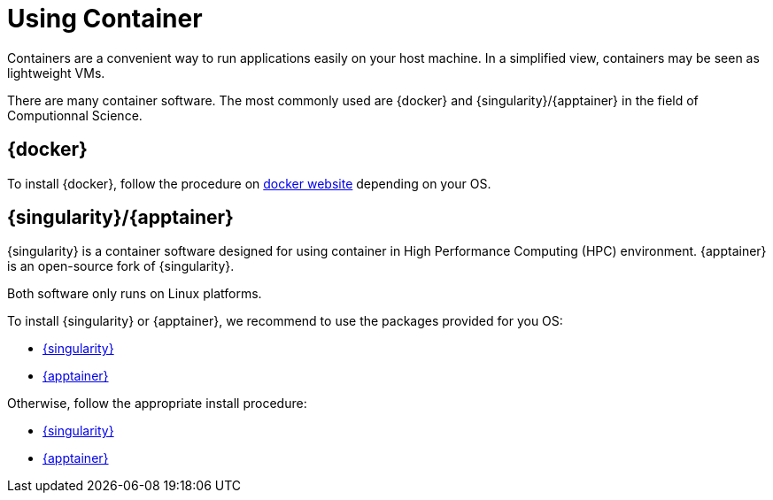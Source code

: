 = Using Container

Containers are a convenient way to run applications easily on your host machine.
In a simplified view, containers may be seen as lightweight VMs.

There are many container software. The most commonly used are {docker} and {singularity}/{apptainer} in
the field of Computionnal Science.

== {docker}

To install {docker}, follow the procedure on https://docs.docker.com/get-docker/[docker website] depending on your OS. 

== {singularity}/{apptainer}

{singularity} is a container software designed for using container in High Performance Computing (HPC) environment. {apptainer} is an open-source fork of {singularity}. 

[Important]
====
Both software only runs on Linux platforms.
====

To install {singularity} or {apptainer}, we recommend to use the packages provided for you OS:

* https://github.com/sylabs/singularity/releases[{singularity}]
* https://github.com/apptainer/apptainer/releases[{apptainer}] 

Otherwise, follow the appropriate install procedure:

* https://docs.sylabs.io/guides/4.1/admin-guide/installation.html[{singularity}]
* https://github.com/apptainer/apptainer/blob/main/INSTALL.md[{apptainer}]